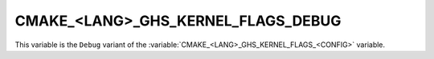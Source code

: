 CMAKE_<LANG>_GHS_KERNEL_FLAGS_DEBUG
-----------------------------------

This variable is the ``Debug`` variant of the
:variable:`CMAKE_<LANG>_GHS_KERNEL_FLAGS_<CONFIG>` variable.
